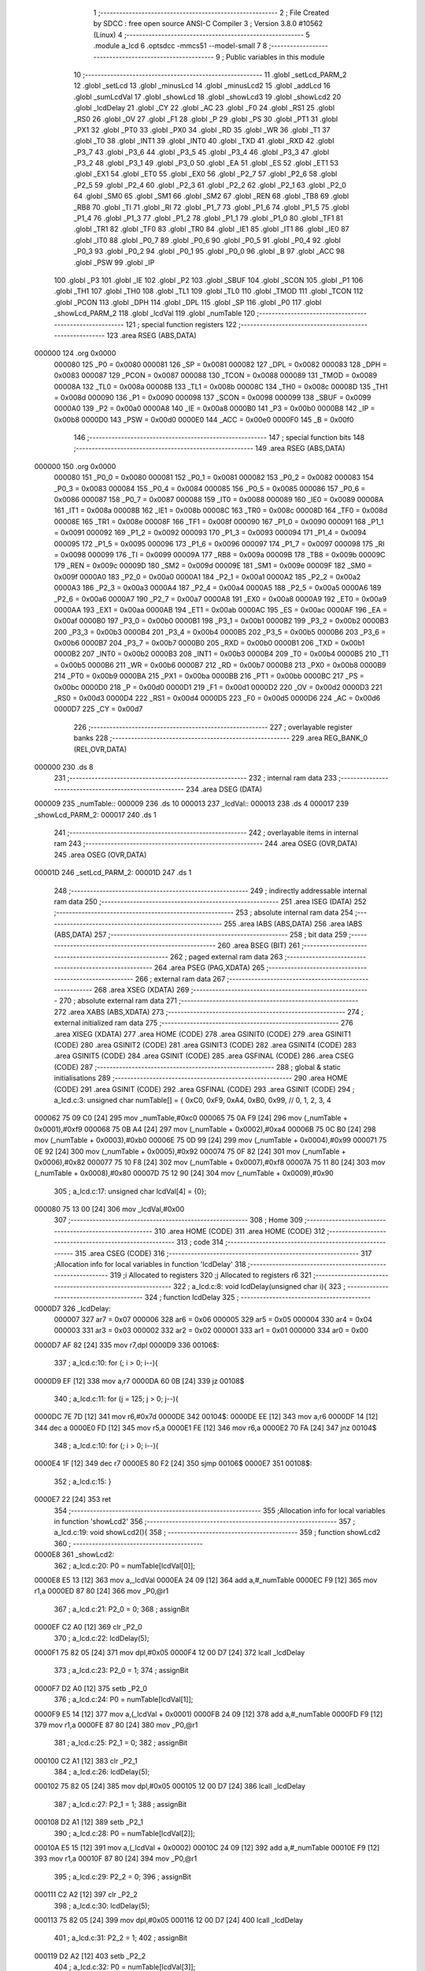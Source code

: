                                       1 ;--------------------------------------------------------
                                      2 ; File Created by SDCC : free open source ANSI-C Compiler
                                      3 ; Version 3.8.0 #10562 (Linux)
                                      4 ;--------------------------------------------------------
                                      5 	.module a_lcd
                                      6 	.optsdcc -mmcs51 --model-small
                                      7 	
                                      8 ;--------------------------------------------------------
                                      9 ; Public variables in this module
                                     10 ;--------------------------------------------------------
                                     11 	.globl _setLcd_PARM_2
                                     12 	.globl _setLcd
                                     13 	.globl _minusLcd
                                     14 	.globl _minusLcd2
                                     15 	.globl _addLcd
                                     16 	.globl _sumLcdVal
                                     17 	.globl _showLcd
                                     18 	.globl _showLcd3
                                     19 	.globl _showLcd2
                                     20 	.globl _lcdDelay
                                     21 	.globl _CY
                                     22 	.globl _AC
                                     23 	.globl _F0
                                     24 	.globl _RS1
                                     25 	.globl _RS0
                                     26 	.globl _OV
                                     27 	.globl _F1
                                     28 	.globl _P
                                     29 	.globl _PS
                                     30 	.globl _PT1
                                     31 	.globl _PX1
                                     32 	.globl _PT0
                                     33 	.globl _PX0
                                     34 	.globl _RD
                                     35 	.globl _WR
                                     36 	.globl _T1
                                     37 	.globl _T0
                                     38 	.globl _INT1
                                     39 	.globl _INT0
                                     40 	.globl _TXD
                                     41 	.globl _RXD
                                     42 	.globl _P3_7
                                     43 	.globl _P3_6
                                     44 	.globl _P3_5
                                     45 	.globl _P3_4
                                     46 	.globl _P3_3
                                     47 	.globl _P3_2
                                     48 	.globl _P3_1
                                     49 	.globl _P3_0
                                     50 	.globl _EA
                                     51 	.globl _ES
                                     52 	.globl _ET1
                                     53 	.globl _EX1
                                     54 	.globl _ET0
                                     55 	.globl _EX0
                                     56 	.globl _P2_7
                                     57 	.globl _P2_6
                                     58 	.globl _P2_5
                                     59 	.globl _P2_4
                                     60 	.globl _P2_3
                                     61 	.globl _P2_2
                                     62 	.globl _P2_1
                                     63 	.globl _P2_0
                                     64 	.globl _SM0
                                     65 	.globl _SM1
                                     66 	.globl _SM2
                                     67 	.globl _REN
                                     68 	.globl _TB8
                                     69 	.globl _RB8
                                     70 	.globl _TI
                                     71 	.globl _RI
                                     72 	.globl _P1_7
                                     73 	.globl _P1_6
                                     74 	.globl _P1_5
                                     75 	.globl _P1_4
                                     76 	.globl _P1_3
                                     77 	.globl _P1_2
                                     78 	.globl _P1_1
                                     79 	.globl _P1_0
                                     80 	.globl _TF1
                                     81 	.globl _TR1
                                     82 	.globl _TF0
                                     83 	.globl _TR0
                                     84 	.globl _IE1
                                     85 	.globl _IT1
                                     86 	.globl _IE0
                                     87 	.globl _IT0
                                     88 	.globl _P0_7
                                     89 	.globl _P0_6
                                     90 	.globl _P0_5
                                     91 	.globl _P0_4
                                     92 	.globl _P0_3
                                     93 	.globl _P0_2
                                     94 	.globl _P0_1
                                     95 	.globl _P0_0
                                     96 	.globl _B
                                     97 	.globl _ACC
                                     98 	.globl _PSW
                                     99 	.globl _IP
                                    100 	.globl _P3
                                    101 	.globl _IE
                                    102 	.globl _P2
                                    103 	.globl _SBUF
                                    104 	.globl _SCON
                                    105 	.globl _P1
                                    106 	.globl _TH1
                                    107 	.globl _TH0
                                    108 	.globl _TL1
                                    109 	.globl _TL0
                                    110 	.globl _TMOD
                                    111 	.globl _TCON
                                    112 	.globl _PCON
                                    113 	.globl _DPH
                                    114 	.globl _DPL
                                    115 	.globl _SP
                                    116 	.globl _P0
                                    117 	.globl _showLcd_PARM_2
                                    118 	.globl _lcdVal
                                    119 	.globl _numTable
                                    120 ;--------------------------------------------------------
                                    121 ; special function registers
                                    122 ;--------------------------------------------------------
                                    123 	.area RSEG    (ABS,DATA)
      000000                        124 	.org 0x0000
                           000080   125 _P0	=	0x0080
                           000081   126 _SP	=	0x0081
                           000082   127 _DPL	=	0x0082
                           000083   128 _DPH	=	0x0083
                           000087   129 _PCON	=	0x0087
                           000088   130 _TCON	=	0x0088
                           000089   131 _TMOD	=	0x0089
                           00008A   132 _TL0	=	0x008a
                           00008B   133 _TL1	=	0x008b
                           00008C   134 _TH0	=	0x008c
                           00008D   135 _TH1	=	0x008d
                           000090   136 _P1	=	0x0090
                           000098   137 _SCON	=	0x0098
                           000099   138 _SBUF	=	0x0099
                           0000A0   139 _P2	=	0x00a0
                           0000A8   140 _IE	=	0x00a8
                           0000B0   141 _P3	=	0x00b0
                           0000B8   142 _IP	=	0x00b8
                           0000D0   143 _PSW	=	0x00d0
                           0000E0   144 _ACC	=	0x00e0
                           0000F0   145 _B	=	0x00f0
                                    146 ;--------------------------------------------------------
                                    147 ; special function bits
                                    148 ;--------------------------------------------------------
                                    149 	.area RSEG    (ABS,DATA)
      000000                        150 	.org 0x0000
                           000080   151 _P0_0	=	0x0080
                           000081   152 _P0_1	=	0x0081
                           000082   153 _P0_2	=	0x0082
                           000083   154 _P0_3	=	0x0083
                           000084   155 _P0_4	=	0x0084
                           000085   156 _P0_5	=	0x0085
                           000086   157 _P0_6	=	0x0086
                           000087   158 _P0_7	=	0x0087
                           000088   159 _IT0	=	0x0088
                           000089   160 _IE0	=	0x0089
                           00008A   161 _IT1	=	0x008a
                           00008B   162 _IE1	=	0x008b
                           00008C   163 _TR0	=	0x008c
                           00008D   164 _TF0	=	0x008d
                           00008E   165 _TR1	=	0x008e
                           00008F   166 _TF1	=	0x008f
                           000090   167 _P1_0	=	0x0090
                           000091   168 _P1_1	=	0x0091
                           000092   169 _P1_2	=	0x0092
                           000093   170 _P1_3	=	0x0093
                           000094   171 _P1_4	=	0x0094
                           000095   172 _P1_5	=	0x0095
                           000096   173 _P1_6	=	0x0096
                           000097   174 _P1_7	=	0x0097
                           000098   175 _RI	=	0x0098
                           000099   176 _TI	=	0x0099
                           00009A   177 _RB8	=	0x009a
                           00009B   178 _TB8	=	0x009b
                           00009C   179 _REN	=	0x009c
                           00009D   180 _SM2	=	0x009d
                           00009E   181 _SM1	=	0x009e
                           00009F   182 _SM0	=	0x009f
                           0000A0   183 _P2_0	=	0x00a0
                           0000A1   184 _P2_1	=	0x00a1
                           0000A2   185 _P2_2	=	0x00a2
                           0000A3   186 _P2_3	=	0x00a3
                           0000A4   187 _P2_4	=	0x00a4
                           0000A5   188 _P2_5	=	0x00a5
                           0000A6   189 _P2_6	=	0x00a6
                           0000A7   190 _P2_7	=	0x00a7
                           0000A8   191 _EX0	=	0x00a8
                           0000A9   192 _ET0	=	0x00a9
                           0000AA   193 _EX1	=	0x00aa
                           0000AB   194 _ET1	=	0x00ab
                           0000AC   195 _ES	=	0x00ac
                           0000AF   196 _EA	=	0x00af
                           0000B0   197 _P3_0	=	0x00b0
                           0000B1   198 _P3_1	=	0x00b1
                           0000B2   199 _P3_2	=	0x00b2
                           0000B3   200 _P3_3	=	0x00b3
                           0000B4   201 _P3_4	=	0x00b4
                           0000B5   202 _P3_5	=	0x00b5
                           0000B6   203 _P3_6	=	0x00b6
                           0000B7   204 _P3_7	=	0x00b7
                           0000B0   205 _RXD	=	0x00b0
                           0000B1   206 _TXD	=	0x00b1
                           0000B2   207 _INT0	=	0x00b2
                           0000B3   208 _INT1	=	0x00b3
                           0000B4   209 _T0	=	0x00b4
                           0000B5   210 _T1	=	0x00b5
                           0000B6   211 _WR	=	0x00b6
                           0000B7   212 _RD	=	0x00b7
                           0000B8   213 _PX0	=	0x00b8
                           0000B9   214 _PT0	=	0x00b9
                           0000BA   215 _PX1	=	0x00ba
                           0000BB   216 _PT1	=	0x00bb
                           0000BC   217 _PS	=	0x00bc
                           0000D0   218 _P	=	0x00d0
                           0000D1   219 _F1	=	0x00d1
                           0000D2   220 _OV	=	0x00d2
                           0000D3   221 _RS0	=	0x00d3
                           0000D4   222 _RS1	=	0x00d4
                           0000D5   223 _F0	=	0x00d5
                           0000D6   224 _AC	=	0x00d6
                           0000D7   225 _CY	=	0x00d7
                                    226 ;--------------------------------------------------------
                                    227 ; overlayable register banks
                                    228 ;--------------------------------------------------------
                                    229 	.area REG_BANK_0	(REL,OVR,DATA)
      000000                        230 	.ds 8
                                    231 ;--------------------------------------------------------
                                    232 ; internal ram data
                                    233 ;--------------------------------------------------------
                                    234 	.area DSEG    (DATA)
      000009                        235 _numTable::
      000009                        236 	.ds 10
      000013                        237 _lcdVal::
      000013                        238 	.ds 4
      000017                        239 _showLcd_PARM_2:
      000017                        240 	.ds 1
                                    241 ;--------------------------------------------------------
                                    242 ; overlayable items in internal ram 
                                    243 ;--------------------------------------------------------
                                    244 	.area	OSEG    (OVR,DATA)
                                    245 	.area	OSEG    (OVR,DATA)
      00001D                        246 _setLcd_PARM_2:
      00001D                        247 	.ds 1
                                    248 ;--------------------------------------------------------
                                    249 ; indirectly addressable internal ram data
                                    250 ;--------------------------------------------------------
                                    251 	.area ISEG    (DATA)
                                    252 ;--------------------------------------------------------
                                    253 ; absolute internal ram data
                                    254 ;--------------------------------------------------------
                                    255 	.area IABS    (ABS,DATA)
                                    256 	.area IABS    (ABS,DATA)
                                    257 ;--------------------------------------------------------
                                    258 ; bit data
                                    259 ;--------------------------------------------------------
                                    260 	.area BSEG    (BIT)
                                    261 ;--------------------------------------------------------
                                    262 ; paged external ram data
                                    263 ;--------------------------------------------------------
                                    264 	.area PSEG    (PAG,XDATA)
                                    265 ;--------------------------------------------------------
                                    266 ; external ram data
                                    267 ;--------------------------------------------------------
                                    268 	.area XSEG    (XDATA)
                                    269 ;--------------------------------------------------------
                                    270 ; absolute external ram data
                                    271 ;--------------------------------------------------------
                                    272 	.area XABS    (ABS,XDATA)
                                    273 ;--------------------------------------------------------
                                    274 ; external initialized ram data
                                    275 ;--------------------------------------------------------
                                    276 	.area XISEG   (XDATA)
                                    277 	.area HOME    (CODE)
                                    278 	.area GSINIT0 (CODE)
                                    279 	.area GSINIT1 (CODE)
                                    280 	.area GSINIT2 (CODE)
                                    281 	.area GSINIT3 (CODE)
                                    282 	.area GSINIT4 (CODE)
                                    283 	.area GSINIT5 (CODE)
                                    284 	.area GSINIT  (CODE)
                                    285 	.area GSFINAL (CODE)
                                    286 	.area CSEG    (CODE)
                                    287 ;--------------------------------------------------------
                                    288 ; global & static initialisations
                                    289 ;--------------------------------------------------------
                                    290 	.area HOME    (CODE)
                                    291 	.area GSINIT  (CODE)
                                    292 	.area GSFINAL (CODE)
                                    293 	.area GSINIT  (CODE)
                                    294 ;	a_lcd.c:3: unsigned char numTable[] = { 0xC0, 0xF9, 0xA4, 0xB0, 0x99,   // 0, 1, 2, 3, 4
      000062 75 09 C0         [24]  295 	mov	_numTable,#0xc0
      000065 75 0A F9         [24]  296 	mov	(_numTable + 0x0001),#0xf9
      000068 75 0B A4         [24]  297 	mov	(_numTable + 0x0002),#0xa4
      00006B 75 0C B0         [24]  298 	mov	(_numTable + 0x0003),#0xb0
      00006E 75 0D 99         [24]  299 	mov	(_numTable + 0x0004),#0x99
      000071 75 0E 92         [24]  300 	mov	(_numTable + 0x0005),#0x92
      000074 75 0F 82         [24]  301 	mov	(_numTable + 0x0006),#0x82
      000077 75 10 F8         [24]  302 	mov	(_numTable + 0x0007),#0xf8
      00007A 75 11 80         [24]  303 	mov	(_numTable + 0x0008),#0x80
      00007D 75 12 90         [24]  304 	mov	(_numTable + 0x0009),#0x90
                                    305 ;	a_lcd.c:17: unsigned char lcdVal[4] = {0};
      000080 75 13 00         [24]  306 	mov	_lcdVal,#0x00
                                    307 ;--------------------------------------------------------
                                    308 ; Home
                                    309 ;--------------------------------------------------------
                                    310 	.area HOME    (CODE)
                                    311 	.area HOME    (CODE)
                                    312 ;--------------------------------------------------------
                                    313 ; code
                                    314 ;--------------------------------------------------------
                                    315 	.area CSEG    (CODE)
                                    316 ;------------------------------------------------------------
                                    317 ;Allocation info for local variables in function 'lcdDelay'
                                    318 ;------------------------------------------------------------
                                    319 ;i                         Allocated to registers 
                                    320 ;j                         Allocated to registers r6 
                                    321 ;------------------------------------------------------------
                                    322 ;	a_lcd.c:8: void lcdDelay(unsigned char i){
                                    323 ;	-----------------------------------------
                                    324 ;	 function lcdDelay
                                    325 ;	-----------------------------------------
      0000D7                        326 _lcdDelay:
                           000007   327 	ar7 = 0x07
                           000006   328 	ar6 = 0x06
                           000005   329 	ar5 = 0x05
                           000004   330 	ar4 = 0x04
                           000003   331 	ar3 = 0x03
                           000002   332 	ar2 = 0x02
                           000001   333 	ar1 = 0x01
                           000000   334 	ar0 = 0x00
      0000D7 AF 82            [24]  335 	mov	r7,dpl
      0000D9                        336 00106$:
                                    337 ;	a_lcd.c:10: for (; i > 0; i--){
      0000D9 EF               [12]  338 	mov	a,r7
      0000DA 60 0B            [24]  339 	jz	00108$
                                    340 ;	a_lcd.c:11: for (j = 125; j > 0; j--){
      0000DC 7E 7D            [12]  341 	mov	r6,#0x7d
      0000DE                        342 00104$:
      0000DE EE               [12]  343 	mov	a,r6
      0000DF 14               [12]  344 	dec	a
      0000E0 FD               [12]  345 	mov	r5,a
      0000E1 FE               [12]  346 	mov	r6,a
      0000E2 70 FA            [24]  347 	jnz	00104$
                                    348 ;	a_lcd.c:10: for (; i > 0; i--){
      0000E4 1F               [12]  349 	dec	r7
      0000E5 80 F2            [24]  350 	sjmp	00106$
      0000E7                        351 00108$:
                                    352 ;	a_lcd.c:15: }
      0000E7 22               [24]  353 	ret
                                    354 ;------------------------------------------------------------
                                    355 ;Allocation info for local variables in function 'showLcd2'
                                    356 ;------------------------------------------------------------
                                    357 ;	a_lcd.c:19: void showLcd2(){
                                    358 ;	-----------------------------------------
                                    359 ;	 function showLcd2
                                    360 ;	-----------------------------------------
      0000E8                        361 _showLcd2:
                                    362 ;	a_lcd.c:20: P0 = numTable[lcdVal[0]];
      0000E8 E5 13            [12]  363 	mov	a,_lcdVal
      0000EA 24 09            [12]  364 	add	a,#_numTable
      0000EC F9               [12]  365 	mov	r1,a
      0000ED 87 80            [24]  366 	mov	_P0,@r1
                                    367 ;	a_lcd.c:21: P2_0 = 0;
                                    368 ;	assignBit
      0000EF C2 A0            [12]  369 	clr	_P2_0
                                    370 ;	a_lcd.c:22: lcdDelay(5);
      0000F1 75 82 05         [24]  371 	mov	dpl,#0x05
      0000F4 12 00 D7         [24]  372 	lcall	_lcdDelay
                                    373 ;	a_lcd.c:23: P2_0 = 1;
                                    374 ;	assignBit
      0000F7 D2 A0            [12]  375 	setb	_P2_0
                                    376 ;	a_lcd.c:24: P0 = numTable[lcdVal[1]];
      0000F9 E5 14            [12]  377 	mov	a,(_lcdVal + 0x0001)
      0000FB 24 09            [12]  378 	add	a,#_numTable
      0000FD F9               [12]  379 	mov	r1,a
      0000FE 87 80            [24]  380 	mov	_P0,@r1
                                    381 ;	a_lcd.c:25: P2_1 = 0;
                                    382 ;	assignBit
      000100 C2 A1            [12]  383 	clr	_P2_1
                                    384 ;	a_lcd.c:26: lcdDelay(5);
      000102 75 82 05         [24]  385 	mov	dpl,#0x05
      000105 12 00 D7         [24]  386 	lcall	_lcdDelay
                                    387 ;	a_lcd.c:27: P2_1 = 1;
                                    388 ;	assignBit
      000108 D2 A1            [12]  389 	setb	_P2_1
                                    390 ;	a_lcd.c:28: P0 = numTable[lcdVal[2]];
      00010A E5 15            [12]  391 	mov	a,(_lcdVal + 0x0002)
      00010C 24 09            [12]  392 	add	a,#_numTable
      00010E F9               [12]  393 	mov	r1,a
      00010F 87 80            [24]  394 	mov	_P0,@r1
                                    395 ;	a_lcd.c:29: P2_2 = 0;
                                    396 ;	assignBit
      000111 C2 A2            [12]  397 	clr	_P2_2
                                    398 ;	a_lcd.c:30: lcdDelay(5);
      000113 75 82 05         [24]  399 	mov	dpl,#0x05
      000116 12 00 D7         [24]  400 	lcall	_lcdDelay
                                    401 ;	a_lcd.c:31: P2_2 = 1;
                                    402 ;	assignBit
      000119 D2 A2            [12]  403 	setb	_P2_2
                                    404 ;	a_lcd.c:32: P0 = numTable[lcdVal[3]];
      00011B E5 16            [12]  405 	mov	a,(_lcdVal + 0x0003)
      00011D 24 09            [12]  406 	add	a,#_numTable
      00011F F9               [12]  407 	mov	r1,a
      000120 87 80            [24]  408 	mov	_P0,@r1
                                    409 ;	a_lcd.c:33: P2_3 = 0;
                                    410 ;	assignBit
      000122 C2 A3            [12]  411 	clr	_P2_3
                                    412 ;	a_lcd.c:34: lcdDelay(5);
      000124 75 82 05         [24]  413 	mov	dpl,#0x05
      000127 12 00 D7         [24]  414 	lcall	_lcdDelay
                                    415 ;	a_lcd.c:35: P2_3 = 1;
                                    416 ;	assignBit
      00012A D2 A3            [12]  417 	setb	_P2_3
                                    418 ;	a_lcd.c:36: }
      00012C 22               [24]  419 	ret
                                    420 ;------------------------------------------------------------
                                    421 ;Allocation info for local variables in function 'showLcd3'
                                    422 ;------------------------------------------------------------
                                    423 ;pos                       Allocated to registers r7 
                                    424 ;------------------------------------------------------------
                                    425 ;	a_lcd.c:38: void showLcd3(unsigned char pos){
                                    426 ;	-----------------------------------------
                                    427 ;	 function showLcd3
                                    428 ;	-----------------------------------------
      00012D                        429 _showLcd3:
                                    430 ;	a_lcd.c:39: P0 = numTable[lcdVal[pos]];
      00012D E5 82            [12]  431 	mov	a,dpl
      00012F FF               [12]  432 	mov	r7,a
      000130 24 13            [12]  433 	add	a,#_lcdVal
      000132 F9               [12]  434 	mov	r1,a
      000133 E7               [12]  435 	mov	a,@r1
      000134 FE               [12]  436 	mov	r6,a
      000135 24 09            [12]  437 	add	a,#_numTable
      000137 F9               [12]  438 	mov	r1,a
      000138 87 80            [24]  439 	mov	_P0,@r1
                                    440 ;	a_lcd.c:40: switch (pos){
      00013A EF               [12]  441 	mov	a,r7
      00013B 24 FC            [12]  442 	add	a,#0xff - 0x03
      00013D 40 39            [24]  443 	jc	00105$
      00013F EF               [12]  444 	mov	a,r7
      000140 2F               [12]  445 	add	a,r7
                                    446 ;	a_lcd.c:41: case 0:
      000141 90 01 45         [24]  447 	mov	dptr,#00114$
      000144 73               [24]  448 	jmp	@a+dptr
      000145                        449 00114$:
      000145 80 06            [24]  450 	sjmp	00101$
      000147 80 0F            [24]  451 	sjmp	00102$
      000149 80 18            [24]  452 	sjmp	00103$
      00014B 80 21            [24]  453 	sjmp	00104$
      00014D                        454 00101$:
                                    455 ;	a_lcd.c:42: P2_0 = 0;
                                    456 ;	assignBit
      00014D C2 A0            [12]  457 	clr	_P2_0
                                    458 ;	a_lcd.c:43: lcdDelay(5);
      00014F 75 82 05         [24]  459 	mov	dpl,#0x05
      000152 12 00 D7         [24]  460 	lcall	_lcdDelay
                                    461 ;	a_lcd.c:44: P2_0 = 1;
                                    462 ;	assignBit
      000155 D2 A0            [12]  463 	setb	_P2_0
                                    464 ;	a_lcd.c:45: break;
                                    465 ;	a_lcd.c:46: case 1:
      000157 22               [24]  466 	ret
      000158                        467 00102$:
                                    468 ;	a_lcd.c:47: P2_1 = 0;
                                    469 ;	assignBit
      000158 C2 A1            [12]  470 	clr	_P2_1
                                    471 ;	a_lcd.c:48: lcdDelay(5);
      00015A 75 82 05         [24]  472 	mov	dpl,#0x05
      00015D 12 00 D7         [24]  473 	lcall	_lcdDelay
                                    474 ;	a_lcd.c:49: P2_1 = 1;
                                    475 ;	assignBit
      000160 D2 A1            [12]  476 	setb	_P2_1
                                    477 ;	a_lcd.c:50: break;
                                    478 ;	a_lcd.c:51: case 2:
      000162 22               [24]  479 	ret
      000163                        480 00103$:
                                    481 ;	a_lcd.c:52: P2_2 = 0;
                                    482 ;	assignBit
      000163 C2 A2            [12]  483 	clr	_P2_2
                                    484 ;	a_lcd.c:53: lcdDelay(5);
      000165 75 82 05         [24]  485 	mov	dpl,#0x05
      000168 12 00 D7         [24]  486 	lcall	_lcdDelay
                                    487 ;	a_lcd.c:54: P2_2 = 1;
                                    488 ;	assignBit
      00016B D2 A2            [12]  489 	setb	_P2_2
                                    490 ;	a_lcd.c:55: break;
                                    491 ;	a_lcd.c:56: case 3:
      00016D 22               [24]  492 	ret
      00016E                        493 00104$:
                                    494 ;	a_lcd.c:57: P2_3 = 0;
                                    495 ;	assignBit
      00016E C2 A3            [12]  496 	clr	_P2_3
                                    497 ;	a_lcd.c:58: lcdDelay(5);
      000170 75 82 05         [24]  498 	mov	dpl,#0x05
      000173 12 00 D7         [24]  499 	lcall	_lcdDelay
                                    500 ;	a_lcd.c:59: P2_3 = 1;
                                    501 ;	assignBit
      000176 D2 A3            [12]  502 	setb	_P2_3
                                    503 ;	a_lcd.c:60: break;
                                    504 ;	a_lcd.c:61: default:
                                    505 ;	a_lcd.c:62: return;
                                    506 ;	a_lcd.c:64: }
      000178                        507 00105$:
                                    508 ;	a_lcd.c:65: }
      000178 22               [24]  509 	ret
                                    510 ;------------------------------------------------------------
                                    511 ;Allocation info for local variables in function 'showLcd'
                                    512 ;------------------------------------------------------------
                                    513 ;val                       Allocated with name '_showLcd_PARM_2'
                                    514 ;pos                       Allocated to registers r7 
                                    515 ;------------------------------------------------------------
                                    516 ;	a_lcd.c:68: void showLcd(unsigned char pos, unsigned char val){
                                    517 ;	-----------------------------------------
                                    518 ;	 function showLcd
                                    519 ;	-----------------------------------------
      000179                        520 _showLcd:
      000179 AF 82            [24]  521 	mov	r7,dpl
                                    522 ;	a_lcd.c:69: P0 = numTable[val];
      00017B E5 17            [12]  523 	mov	a,_showLcd_PARM_2
      00017D 24 09            [12]  524 	add	a,#_numTable
      00017F F9               [12]  525 	mov	r1,a
      000180 87 80            [24]  526 	mov	_P0,@r1
                                    527 ;	a_lcd.c:70: switch (pos){
      000182 EF               [12]  528 	mov	a,r7
      000183 24 FC            [12]  529 	add	a,#0xff - 0x03
      000185 40 39            [24]  530 	jc	00105$
      000187 EF               [12]  531 	mov	a,r7
      000188 2F               [12]  532 	add	a,r7
                                    533 ;	a_lcd.c:71: case 0:
      000189 90 01 8D         [24]  534 	mov	dptr,#00114$
      00018C 73               [24]  535 	jmp	@a+dptr
      00018D                        536 00114$:
      00018D 80 06            [24]  537 	sjmp	00101$
      00018F 80 0F            [24]  538 	sjmp	00102$
      000191 80 18            [24]  539 	sjmp	00103$
      000193 80 21            [24]  540 	sjmp	00104$
      000195                        541 00101$:
                                    542 ;	a_lcd.c:72: P2_0 = 0;
                                    543 ;	assignBit
      000195 C2 A0            [12]  544 	clr	_P2_0
                                    545 ;	a_lcd.c:73: lcdDelay(5);
      000197 75 82 05         [24]  546 	mov	dpl,#0x05
      00019A 12 00 D7         [24]  547 	lcall	_lcdDelay
                                    548 ;	a_lcd.c:74: P2_0 = 1;
                                    549 ;	assignBit
      00019D D2 A0            [12]  550 	setb	_P2_0
                                    551 ;	a_lcd.c:75: break;
                                    552 ;	a_lcd.c:76: case 1:
      00019F 22               [24]  553 	ret
      0001A0                        554 00102$:
                                    555 ;	a_lcd.c:77: P2_1 = 0;
                                    556 ;	assignBit
      0001A0 C2 A1            [12]  557 	clr	_P2_1
                                    558 ;	a_lcd.c:78: lcdDelay(5);
      0001A2 75 82 05         [24]  559 	mov	dpl,#0x05
      0001A5 12 00 D7         [24]  560 	lcall	_lcdDelay
                                    561 ;	a_lcd.c:79: P2_1 = 1;
                                    562 ;	assignBit
      0001A8 D2 A1            [12]  563 	setb	_P2_1
                                    564 ;	a_lcd.c:80: break;
                                    565 ;	a_lcd.c:81: case 2:
      0001AA 22               [24]  566 	ret
      0001AB                        567 00103$:
                                    568 ;	a_lcd.c:82: P2_2 = 0;
                                    569 ;	assignBit
      0001AB C2 A2            [12]  570 	clr	_P2_2
                                    571 ;	a_lcd.c:83: lcdDelay(5);
      0001AD 75 82 05         [24]  572 	mov	dpl,#0x05
      0001B0 12 00 D7         [24]  573 	lcall	_lcdDelay
                                    574 ;	a_lcd.c:84: P2_2 = 1;
                                    575 ;	assignBit
      0001B3 D2 A2            [12]  576 	setb	_P2_2
                                    577 ;	a_lcd.c:85: break;
                                    578 ;	a_lcd.c:86: case 3:
      0001B5 22               [24]  579 	ret
      0001B6                        580 00104$:
                                    581 ;	a_lcd.c:87: P2_3 = 0;
                                    582 ;	assignBit
      0001B6 C2 A3            [12]  583 	clr	_P2_3
                                    584 ;	a_lcd.c:88: lcdDelay(5);
      0001B8 75 82 05         [24]  585 	mov	dpl,#0x05
      0001BB 12 00 D7         [24]  586 	lcall	_lcdDelay
                                    587 ;	a_lcd.c:89: P2_3 = 1;
                                    588 ;	assignBit
      0001BE D2 A3            [12]  589 	setb	_P2_3
                                    590 ;	a_lcd.c:90: break;
                                    591 ;	a_lcd.c:91: default:
                                    592 ;	a_lcd.c:92: return;
                                    593 ;	a_lcd.c:94: }
      0001C0                        594 00105$:
                                    595 ;	a_lcd.c:95: }
      0001C0 22               [24]  596 	ret
                                    597 ;------------------------------------------------------------
                                    598 ;Allocation info for local variables in function 'sumLcdVal'
                                    599 ;------------------------------------------------------------
                                    600 ;answer                    Allocated to registers 
                                    601 ;------------------------------------------------------------
                                    602 ;	a_lcd.c:97: int sumLcdVal(){
                                    603 ;	-----------------------------------------
                                    604 ;	 function sumLcdVal
                                    605 ;	-----------------------------------------
      0001C1                        606 _sumLcdVal:
                                    607 ;	a_lcd.c:99: answer = lcdVal[3] + lcdVal[2]*10 + lcdVal[1]*100 + lcdVal[0]*1000;
      0001C1 AE 16            [24]  608 	mov	r6,(_lcdVal + 0x0003)
      0001C3 7F 00            [12]  609 	mov	r7,#0x00
      0001C5 85 15 1D         [24]  610 	mov	__mulint_PARM_2,(_lcdVal + 0x0002)
                                    611 ;	1-genFromRTrack replaced	mov	(__mulint_PARM_2 + 1),#0x00
      0001C8 8F 1E            [24]  612 	mov	(__mulint_PARM_2 + 1),r7
      0001CA 90 00 0A         [24]  613 	mov	dptr,#0x000a
      0001CD C0 07            [24]  614 	push	ar7
      0001CF C0 06            [24]  615 	push	ar6
      0001D1 12 05 93         [24]  616 	lcall	__mulint
      0001D4 AC 82            [24]  617 	mov	r4,dpl
      0001D6 AD 83            [24]  618 	mov	r5,dph
      0001D8 D0 06            [24]  619 	pop	ar6
      0001DA D0 07            [24]  620 	pop	ar7
      0001DC EC               [12]  621 	mov	a,r4
      0001DD 2E               [12]  622 	add	a,r6
      0001DE FE               [12]  623 	mov	r6,a
      0001DF ED               [12]  624 	mov	a,r5
      0001E0 3F               [12]  625 	addc	a,r7
      0001E1 FF               [12]  626 	mov	r7,a
      0001E2 85 14 1D         [24]  627 	mov	__mulint_PARM_2,(_lcdVal + 0x0001)
      0001E5 75 1E 00         [24]  628 	mov	(__mulint_PARM_2 + 1),#0x00
      0001E8 90 00 64         [24]  629 	mov	dptr,#0x0064
      0001EB C0 07            [24]  630 	push	ar7
      0001ED C0 06            [24]  631 	push	ar6
      0001EF 12 05 93         [24]  632 	lcall	__mulint
      0001F2 AC 82            [24]  633 	mov	r4,dpl
      0001F4 AD 83            [24]  634 	mov	r5,dph
      0001F6 D0 06            [24]  635 	pop	ar6
      0001F8 D0 07            [24]  636 	pop	ar7
      0001FA EC               [12]  637 	mov	a,r4
      0001FB 2E               [12]  638 	add	a,r6
      0001FC FE               [12]  639 	mov	r6,a
      0001FD ED               [12]  640 	mov	a,r5
      0001FE 3F               [12]  641 	addc	a,r7
      0001FF FF               [12]  642 	mov	r7,a
      000200 85 13 1D         [24]  643 	mov	__mulint_PARM_2,_lcdVal
      000203 75 1E 00         [24]  644 	mov	(__mulint_PARM_2 + 1),#0x00
      000206 90 03 E8         [24]  645 	mov	dptr,#0x03e8
      000209 C0 07            [24]  646 	push	ar7
      00020B C0 06            [24]  647 	push	ar6
      00020D 12 05 93         [24]  648 	lcall	__mulint
      000210 AC 82            [24]  649 	mov	r4,dpl
      000212 AD 83            [24]  650 	mov	r5,dph
      000214 D0 06            [24]  651 	pop	ar6
      000216 D0 07            [24]  652 	pop	ar7
      000218 EC               [12]  653 	mov	a,r4
      000219 2E               [12]  654 	add	a,r6
      00021A F5 82            [12]  655 	mov	dpl,a
      00021C ED               [12]  656 	mov	a,r5
      00021D 3F               [12]  657 	addc	a,r7
      00021E F5 83            [12]  658 	mov	dph,a
                                    659 ;	a_lcd.c:100: return answer;
                                    660 ;	a_lcd.c:101: }
      000220 22               [24]  661 	ret
                                    662 ;------------------------------------------------------------
                                    663 ;Allocation info for local variables in function 'addLcd'
                                    664 ;------------------------------------------------------------
                                    665 ;ix                        Allocated to registers r7 
                                    666 ;i                         Allocated to registers r5 r6 
                                    667 ;------------------------------------------------------------
                                    668 ;	a_lcd.c:103: void addLcd(unsigned char ix){
                                    669 ;	-----------------------------------------
                                    670 ;	 function addLcd
                                    671 ;	-----------------------------------------
      000221                        672 _addLcd:
                                    673 ;	a_lcd.c:104: lcdVal[ix]++;
      000221 E5 82            [12]  674 	mov	a,dpl
      000223 FF               [12]  675 	mov	r7,a
      000224 24 13            [12]  676 	add	a,#_lcdVal
      000226 F9               [12]  677 	mov	r1,a
      000227 87 06            [24]  678 	mov	ar6,@r1
      000229 0E               [12]  679 	inc	r6
      00022A A7 06            [24]  680 	mov	@r1,ar6
                                    681 ;	a_lcd.c:105: if (lcdVal[ix]>9){
      00022C EE               [12]  682 	mov	a,r6
      00022D 24 F6            [12]  683 	add	a,#0xff - 0x09
      00022F 50 27            [24]  684 	jnc	00109$
                                    685 ;	a_lcd.c:106: lcdVal[ix] = 0;
      000231 77 00            [12]  686 	mov	@r1,#0x00
                                    687 ;	a_lcd.c:107: if (ix == 0){
      000233 EF               [12]  688 	mov	a,r7
                                    689 ;	a_lcd.c:108: for (int i = 0; i < 4; i++){
      000234 70 1B            [24]  690 	jnz	00103$
      000236 FD               [12]  691 	mov	r5,a
      000237 FE               [12]  692 	mov	r6,a
      000238                        693 00107$:
      000238 C3               [12]  694 	clr	c
      000239 ED               [12]  695 	mov	a,r5
      00023A 94 04            [12]  696 	subb	a,#0x04
      00023C EE               [12]  697 	mov	a,r6
      00023D 64 80            [12]  698 	xrl	a,#0x80
      00023F 94 80            [12]  699 	subb	a,#0x80
      000241 50 0D            [24]  700 	jnc	00101$
                                    701 ;	a_lcd.c:109: lcdVal[i] = 0;
      000243 ED               [12]  702 	mov	a,r5
      000244 24 13            [12]  703 	add	a,#_lcdVal
      000246 F8               [12]  704 	mov	r0,a
      000247 76 00            [12]  705 	mov	@r0,#0x00
                                    706 ;	a_lcd.c:108: for (int i = 0; i < 4; i++){
      000249 0D               [12]  707 	inc	r5
      00024A BD 00 EB         [24]  708 	cjne	r5,#0x00,00107$
      00024D 0E               [12]  709 	inc	r6
      00024E 80 E8            [24]  710 	sjmp	00107$
      000250                        711 00101$:
                                    712 ;	a_lcd.c:111: return;
      000250 22               [24]  713 	ret
      000251                        714 00103$:
                                    715 ;	a_lcd.c:113: addLcd(ix-1);
      000251 EF               [12]  716 	mov	a,r7
      000252 14               [12]  717 	dec	a
      000253 F5 82            [12]  718 	mov	dpl,a
                                    719 ;	a_lcd.c:115: }
      000255 02 02 21         [24]  720 	ljmp	_addLcd
      000258                        721 00109$:
      000258 22               [24]  722 	ret
                                    723 ;------------------------------------------------------------
                                    724 ;Allocation info for local variables in function 'minusLcd2'
                                    725 ;------------------------------------------------------------
                                    726 ;ix                        Allocated to registers r7 
                                    727 ;i                         Allocated to registers r6 r7 
                                    728 ;------------------------------------------------------------
                                    729 ;	a_lcd.c:117: void minusLcd2(unsigned char ix){
                                    730 ;	-----------------------------------------
                                    731 ;	 function minusLcd2
                                    732 ;	-----------------------------------------
      000259                        733 _minusLcd2:
                                    734 ;	a_lcd.c:118: if (lcdVal[ix]!=0){
      000259 E5 82            [12]  735 	mov	a,dpl
      00025B FF               [12]  736 	mov	r7,a
      00025C 24 13            [12]  737 	add	a,#_lcdVal
      00025E F9               [12]  738 	mov	r1,a
      00025F E7               [12]  739 	mov	a,@r1
      000260 FE               [12]  740 	mov	r6,a
      000261 60 04            [24]  741 	jz	00112$
                                    742 ;	a_lcd.c:119: lcdVal[ix]--;
      000263 EE               [12]  743 	mov	a,r6
      000264 14               [12]  744 	dec	a
      000265 F7               [12]  745 	mov	@r1,a
      000266 22               [24]  746 	ret
      000267                        747 00112$:
                                    748 ;	a_lcd.c:121: if (lcdVal[ix-1]!=0){
      000267 EF               [12]  749 	mov	a,r7
      000268 14               [12]  750 	dec	a
      000269 24 13            [12]  751 	add	a,#_lcdVal
      00026B F8               [12]  752 	mov	r0,a
      00026C E6               [12]  753 	mov	a,@r0
      00026D 60 09            [24]  754 	jz	00109$
                                    755 ;	a_lcd.c:122: lcdVal[ix] = 9;
      00026F 77 09            [12]  756 	mov	@r1,#0x09
                                    757 ;	a_lcd.c:123: minusLcd2(ix-1);
      000271 EF               [12]  758 	mov	a,r7
      000272 14               [12]  759 	dec	a
      000273 F5 82            [12]  760 	mov	dpl,a
      000275 02 02 59         [24]  761 	ljmp	_minusLcd2
      000278                        762 00109$:
                                    763 ;	a_lcd.c:125: if (lcdVal[ix-2]!=0){
      000278 EF               [12]  764 	mov	a,r7
      000279 24 FE            [12]  765 	add	a,#0xfe
      00027B 24 13            [12]  766 	add	a,#_lcdVal
      00027D F8               [12]  767 	mov	r0,a
      00027E E6               [12]  768 	mov	a,@r0
      00027F 60 11            [24]  769 	jz	00106$
                                    770 ;	a_lcd.c:126: lcdVal[ix] = 9;
      000281 77 09            [12]  771 	mov	@r1,#0x09
                                    772 ;	a_lcd.c:127: lcdVal[ix-1] = 9;
      000283 EF               [12]  773 	mov	a,r7
      000284 14               [12]  774 	dec	a
      000285 24 13            [12]  775 	add	a,#_lcdVal
      000287 F8               [12]  776 	mov	r0,a
      000288 76 09            [12]  777 	mov	@r0,#0x09
                                    778 ;	a_lcd.c:128: minusLcd2(ix-2);
      00028A EF               [12]  779 	mov	a,r7
      00028B 24 FE            [12]  780 	add	a,#0xfe
      00028D F5 82            [12]  781 	mov	dpl,a
      00028F 02 02 59         [24]  782 	ljmp	_minusLcd2
      000292                        783 00106$:
                                    784 ;	a_lcd.c:130: if (lcdVal[ix-3]!=0){
      000292 EF               [12]  785 	mov	a,r7
      000293 24 FD            [12]  786 	add	a,#0xfd
      000295 24 13            [12]  787 	add	a,#_lcdVal
      000297 F8               [12]  788 	mov	r0,a
      000298 E6               [12]  789 	mov	a,@r0
      000299 60 19            [24]  790 	jz	00124$
                                    791 ;	a_lcd.c:131: lcdVal[ix] = 9;
      00029B 77 09            [12]  792 	mov	@r1,#0x09
                                    793 ;	a_lcd.c:132: lcdVal[ix-1] = 9;
      00029D EF               [12]  794 	mov	a,r7
      00029E 14               [12]  795 	dec	a
      00029F 24 13            [12]  796 	add	a,#_lcdVal
      0002A1 F8               [12]  797 	mov	r0,a
      0002A2 76 09            [12]  798 	mov	@r0,#0x09
                                    799 ;	a_lcd.c:133: lcdVal[ix-2] = 9;
      0002A4 EF               [12]  800 	mov	a,r7
      0002A5 24 FE            [12]  801 	add	a,#0xfe
      0002A7 24 13            [12]  802 	add	a,#_lcdVal
      0002A9 F8               [12]  803 	mov	r0,a
      0002AA 76 09            [12]  804 	mov	@r0,#0x09
                                    805 ;	a_lcd.c:134: minusLcd2(ix-3);
      0002AC EF               [12]  806 	mov	a,r7
      0002AD 24 FD            [12]  807 	add	a,#0xfd
      0002AF F5 82            [12]  808 	mov	dpl,a
                                    809 ;	a_lcd.c:136: for (int i = 0; i < 4; i++){
      0002B1 02 02 59         [24]  810 	ljmp	_minusLcd2
      0002B4                        811 00124$:
      0002B4 7E 00            [12]  812 	mov	r6,#0x00
      0002B6 7F 00            [12]  813 	mov	r7,#0x00
      0002B8                        814 00115$:
      0002B8 C3               [12]  815 	clr	c
      0002B9 EE               [12]  816 	mov	a,r6
      0002BA 94 04            [12]  817 	subb	a,#0x04
      0002BC EF               [12]  818 	mov	a,r7
      0002BD 64 80            [12]  819 	xrl	a,#0x80
      0002BF 94 80            [12]  820 	subb	a,#0x80
      0002C1 50 0D            [24]  821 	jnc	00101$
                                    822 ;	a_lcd.c:137: lcdVal[i] = 9;
      0002C3 EE               [12]  823 	mov	a,r6
      0002C4 24 13            [12]  824 	add	a,#_lcdVal
      0002C6 F8               [12]  825 	mov	r0,a
      0002C7 76 09            [12]  826 	mov	@r0,#0x09
                                    827 ;	a_lcd.c:136: for (int i = 0; i < 4; i++){
      0002C9 0E               [12]  828 	inc	r6
      0002CA BE 00 EB         [24]  829 	cjne	r6,#0x00,00115$
      0002CD 0F               [12]  830 	inc	r7
      0002CE 80 E8            [24]  831 	sjmp	00115$
      0002D0                        832 00101$:
                                    833 ;	a_lcd.c:139: return;
                                    834 ;	a_lcd.c:144: }
      0002D0 22               [24]  835 	ret
                                    836 ;------------------------------------------------------------
                                    837 ;Allocation info for local variables in function 'minusLcd'
                                    838 ;------------------------------------------------------------
                                    839 ;tVal                      Allocated to registers r6 r7 
                                    840 ;------------------------------------------------------------
                                    841 ;	a_lcd.c:146: void minusLcd(){
                                    842 ;	-----------------------------------------
                                    843 ;	 function minusLcd
                                    844 ;	-----------------------------------------
      0002D1                        845 _minusLcd:
                                    846 ;	a_lcd.c:147: int tVal = sumLcdVal();
      0002D1 12 01 C1         [24]  847 	lcall	_sumLcdVal
      0002D4 AE 82            [24]  848 	mov	r6,dpl
      0002D6 AF 83            [24]  849 	mov	r7,dph
                                    850 ;	a_lcd.c:148: if (tVal == 0){
      0002D8 EE               [12]  851 	mov	a,r6
      0002D9 4F               [12]  852 	orl	a,r7
      0002DA 70 06            [24]  853 	jnz	00102$
                                    854 ;	a_lcd.c:149: tVal = 9999;
      0002DC 7E 0F            [12]  855 	mov	r6,#0x0f
      0002DE 7F 27            [12]  856 	mov	r7,#0x27
      0002E0 80 05            [24]  857 	sjmp	00103$
      0002E2                        858 00102$:
                                    859 ;	a_lcd.c:151: tVal--;
      0002E2 1E               [12]  860 	dec	r6
      0002E3 BE FF 01         [24]  861 	cjne	r6,#0xff,00135$
      0002E6 1F               [12]  862 	dec	r7
      0002E7                        863 00135$:
      0002E7                        864 00103$:
                                    865 ;	a_lcd.c:153: if (tVal > 0){
      0002E7 C3               [12]  866 	clr	c
      0002E8 E4               [12]  867 	clr	a
      0002E9 9E               [12]  868 	subb	a,r6
      0002EA 74 80            [12]  869 	mov	a,#(0x00 ^ 0x80)
      0002EC 8F F0            [24]  870 	mov	b,r7
      0002EE 63 F0 80         [24]  871 	xrl	b,#0x80
      0002F1 95 F0            [12]  872 	subb	a,b
      0002F3 50 2A            [24]  873 	jnc	00105$
                                    874 ;	a_lcd.c:154: lcdVal[3] = tVal % 10;
      0002F5 75 1D 0A         [24]  875 	mov	__modsint_PARM_2,#0x0a
      0002F8 75 1E 00         [24]  876 	mov	(__modsint_PARM_2 + 1),#0x00
      0002FB 8E 82            [24]  877 	mov	dpl,r6
      0002FD 8F 83            [24]  878 	mov	dph,r7
      0002FF C0 07            [24]  879 	push	ar7
      000301 C0 06            [24]  880 	push	ar6
      000303 12 06 26         [24]  881 	lcall	__modsint
      000306 AC 82            [24]  882 	mov	r4,dpl
      000308 D0 06            [24]  883 	pop	ar6
      00030A D0 07            [24]  884 	pop	ar7
      00030C 8C 16            [24]  885 	mov	(_lcdVal + 0x0003),r4
                                    886 ;	a_lcd.c:155: tVal /= 10;
      00030E 75 1D 0A         [24]  887 	mov	__divsint_PARM_2,#0x0a
      000311 75 1E 00         [24]  888 	mov	(__divsint_PARM_2 + 1),#0x00
      000314 8E 82            [24]  889 	mov	dpl,r6
      000316 8F 83            [24]  890 	mov	dph,r7
      000318 12 06 5C         [24]  891 	lcall	__divsint
      00031B AE 82            [24]  892 	mov	r6,dpl
      00031D AF 83            [24]  893 	mov	r7,dph
      00031F                        894 00105$:
                                    895 ;	a_lcd.c:157: if (tVal > 0){
      00031F C3               [12]  896 	clr	c
      000320 E4               [12]  897 	clr	a
      000321 9E               [12]  898 	subb	a,r6
      000322 74 80            [12]  899 	mov	a,#(0x00 ^ 0x80)
      000324 8F F0            [24]  900 	mov	b,r7
      000326 63 F0 80         [24]  901 	xrl	b,#0x80
      000329 95 F0            [12]  902 	subb	a,b
      00032B 50 2A            [24]  903 	jnc	00107$
                                    904 ;	a_lcd.c:158: lcdVal[2] = tVal%10;
      00032D 75 1D 0A         [24]  905 	mov	__modsint_PARM_2,#0x0a
      000330 75 1E 00         [24]  906 	mov	(__modsint_PARM_2 + 1),#0x00
      000333 8E 82            [24]  907 	mov	dpl,r6
      000335 8F 83            [24]  908 	mov	dph,r7
      000337 C0 07            [24]  909 	push	ar7
      000339 C0 06            [24]  910 	push	ar6
      00033B 12 06 26         [24]  911 	lcall	__modsint
      00033E AC 82            [24]  912 	mov	r4,dpl
      000340 D0 06            [24]  913 	pop	ar6
      000342 D0 07            [24]  914 	pop	ar7
      000344 8C 15            [24]  915 	mov	(_lcdVal + 0x0002),r4
                                    916 ;	a_lcd.c:159: tVal /= 10;
      000346 75 1D 0A         [24]  917 	mov	__divsint_PARM_2,#0x0a
      000349 75 1E 00         [24]  918 	mov	(__divsint_PARM_2 + 1),#0x00
      00034C 8E 82            [24]  919 	mov	dpl,r6
      00034E 8F 83            [24]  920 	mov	dph,r7
      000350 12 06 5C         [24]  921 	lcall	__divsint
      000353 AE 82            [24]  922 	mov	r6,dpl
      000355 AF 83            [24]  923 	mov	r7,dph
      000357                        924 00107$:
                                    925 ;	a_lcd.c:161: if (tVal > 0){
      000357 C3               [12]  926 	clr	c
      000358 E4               [12]  927 	clr	a
      000359 9E               [12]  928 	subb	a,r6
      00035A 74 80            [12]  929 	mov	a,#(0x00 ^ 0x80)
      00035C 8F F0            [24]  930 	mov	b,r7
      00035E 63 F0 80         [24]  931 	xrl	b,#0x80
      000361 95 F0            [12]  932 	subb	a,b
      000363 50 2A            [24]  933 	jnc	00109$
                                    934 ;	a_lcd.c:162: lcdVal[1] = tVal%10;
      000365 75 1D 0A         [24]  935 	mov	__modsint_PARM_2,#0x0a
      000368 75 1E 00         [24]  936 	mov	(__modsint_PARM_2 + 1),#0x00
      00036B 8E 82            [24]  937 	mov	dpl,r6
      00036D 8F 83            [24]  938 	mov	dph,r7
      00036F C0 07            [24]  939 	push	ar7
      000371 C0 06            [24]  940 	push	ar6
      000373 12 06 26         [24]  941 	lcall	__modsint
      000376 AC 82            [24]  942 	mov	r4,dpl
      000378 D0 06            [24]  943 	pop	ar6
      00037A D0 07            [24]  944 	pop	ar7
      00037C 8C 14            [24]  945 	mov	(_lcdVal + 0x0001),r4
                                    946 ;	a_lcd.c:163: tVal /= 10;
      00037E 75 1D 0A         [24]  947 	mov	__divsint_PARM_2,#0x0a
      000381 75 1E 00         [24]  948 	mov	(__divsint_PARM_2 + 1),#0x00
      000384 8E 82            [24]  949 	mov	dpl,r6
      000386 8F 83            [24]  950 	mov	dph,r7
      000388 12 06 5C         [24]  951 	lcall	__divsint
      00038B AE 82            [24]  952 	mov	r6,dpl
      00038D AF 83            [24]  953 	mov	r7,dph
      00038F                        954 00109$:
                                    955 ;	a_lcd.c:165: if (tVal > 0){
      00038F C3               [12]  956 	clr	c
      000390 E4               [12]  957 	clr	a
      000391 9E               [12]  958 	subb	a,r6
      000392 74 80            [12]  959 	mov	a,#(0x00 ^ 0x80)
      000394 8F F0            [24]  960 	mov	b,r7
      000396 63 F0 80         [24]  961 	xrl	b,#0x80
      000399 95 F0            [12]  962 	subb	a,b
      00039B 50 13            [24]  963 	jnc	00111$
                                    964 ;	a_lcd.c:166: lcdVal[0] = tVal%10;
      00039D 75 1D 0A         [24]  965 	mov	__modsint_PARM_2,#0x0a
      0003A0 75 1E 00         [24]  966 	mov	(__modsint_PARM_2 + 1),#0x00
      0003A3 8E 82            [24]  967 	mov	dpl,r6
      0003A5 8F 83            [24]  968 	mov	dph,r7
      0003A7 12 06 26         [24]  969 	lcall	__modsint
      0003AA AE 82            [24]  970 	mov	r6,dpl
      0003AC AF 83            [24]  971 	mov	r7,dph
      0003AE 8E 13            [24]  972 	mov	_lcdVal,r6
                                    973 ;	a_lcd.c:167: tVal /=10;
      0003B0                        974 00111$:
                                    975 ;	a_lcd.c:169: return;
                                    976 ;	a_lcd.c:170: }
      0003B0 22               [24]  977 	ret
                                    978 ;------------------------------------------------------------
                                    979 ;Allocation info for local variables in function 'setLcd'
                                    980 ;------------------------------------------------------------
                                    981 ;val                       Allocated with name '_setLcd_PARM_2'
                                    982 ;pos                       Allocated to registers r7 
                                    983 ;------------------------------------------------------------
                                    984 ;	a_lcd.c:172: void setLcd(unsigned char pos, unsigned char val){
                                    985 ;	-----------------------------------------
                                    986 ;	 function setLcd
                                    987 ;	-----------------------------------------
      0003B1                        988 _setLcd:
                                    989 ;	a_lcd.c:173: lcdVal[pos] = val;
      0003B1 E5 82            [12]  990 	mov	a,dpl
      0003B3 24 13            [12]  991 	add	a,#_lcdVal
      0003B5 F8               [12]  992 	mov	r0,a
      0003B6 A6 1D            [24]  993 	mov	@r0,_setLcd_PARM_2
                                    994 ;	a_lcd.c:174: }
      0003B8 22               [24]  995 	ret
                                    996 	.area CSEG    (CODE)
                                    997 	.area CONST   (CODE)
                                    998 	.area XINIT   (CODE)
                                    999 	.area CABS    (ABS,CODE)

